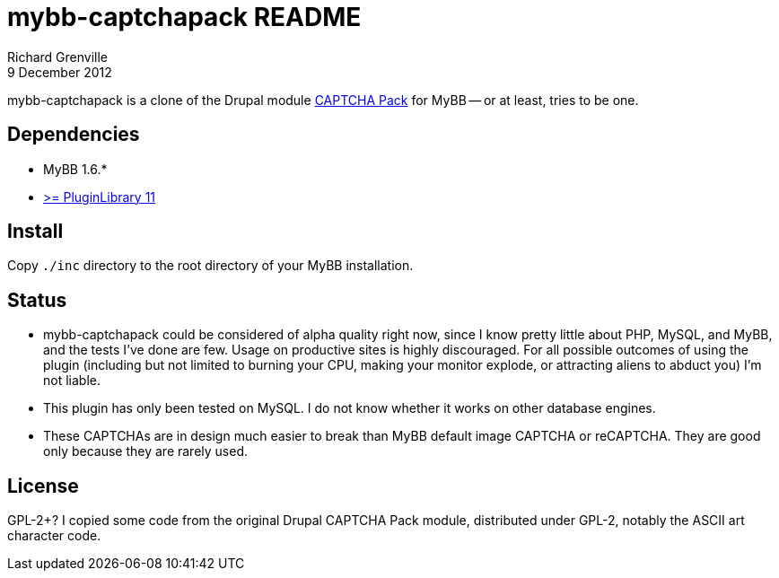 mybb-captchapack README
=======================
Richard Grenville
9 December 2012

mybb-captchapack is a clone of the Drupal module link:http://drupal.org/project/captcha_pack[CAPTCHA Pack] for MyBB -- or at least, tries to be one.

Dependencies
------------

* MyBB 1.6.*

* link:http://community.mybb.com/thread-87399.html[>= PluginLibrary 11]

Install
-------

Copy `./inc` directory to the root directory of your MyBB installation.

Status
------

* mybb-captchapack could be considered of alpha quality right now, since I know pretty little about PHP, MySQL, and MyBB, and the tests I've done are few. Usage on productive sites is highly discouraged. For all possible outcomes of using the plugin (including but not limited to burning your CPU, making your monitor explode, or attracting aliens to abduct you) I'm not liable.

* This plugin has only been tested on MySQL. I do not know whether it works on other database engines.

* These CAPTCHAs are in design much easier to break than MyBB default image CAPTCHA or reCAPTCHA. They are good only because they are rarely used.

License
-------

GPL-2+? I copied some code from the original Drupal CAPTCHA Pack module, distributed under GPL-2, notably the ASCII art character code.

